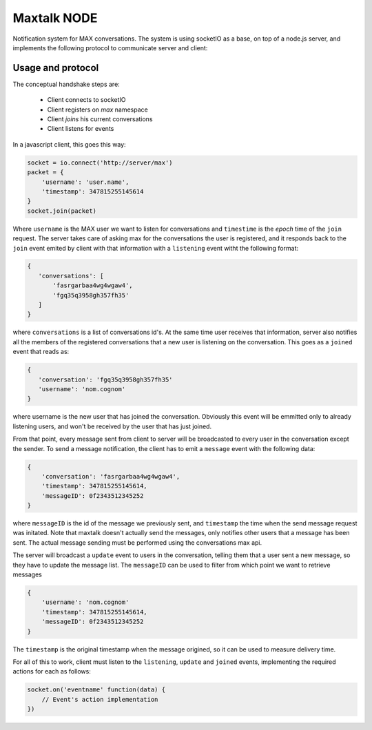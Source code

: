 Maxtalk NODE
============

Notification system for MAX conversations. The system is using socketIO as a base, on top of a node.js server, and implements the following protocol to communicate server and client:


Usage and protocol
------------------

The conceptual handshake steps are:

    * Client connects to socketIO
    * Client registers on *max* namespace
    * Client *joins* his current conversations
    * Client listens for events


In a javascript client, this goes this way:

.. code-block:: javascript

        socket = io.connect('http://server/max')
        packet = {
            'username': 'user.name',
            'timestamp': 347815255145614
        }
        socket.join(packet)

Where ``username`` is the MAX user we want to listen for conversations and ``timestime`` is the *epoch* time of the ``join`` request. The server takes care of asking max for the conversations the user is registered, and it responds back to the ``join`` event emited by client with that information with a ``listening`` event witht the following format:

.. code-block:: javascript

         {
            'conversations': [
                'fasrgarbaa4wg4wgaw4',
                'fgq35q3958gh357fh35'
            ]
         }

where ``conversations`` is a list of conversations id's. At the same time user receives that information, server also notifies all the members of the registered conversations that a new user is listening on the conversation. This goes as a ``joined`` event that reads as:

.. code-block:: javascript

         {
            'conversation': 'fgq35q3958gh357fh35'
            'username': 'nom.cognom'
         }

where username is the new user that has joined the conversation. Obviously this event will be emmitted only to already listening users, and won't be received by the user that has just joined.

From that point, every message sent from client to server will be broadcasted to every user in the conversation except the sender. To send a message notification, the client has to emit a ``message`` event with the following data:

.. code-block:: javascript

    {
        'conversation': 'fasrgarbaa4wg4wgaw4',
        'timestamp': 347815255145614,
        'messageID': 0f2343512345252
    }

where ``messageID`` is the id of the message we previously sent, and ``timestamp`` the time when the send message request was initated. Note that maxtalk doesn't actually send the messages, only notifies other users that a message has been sent. The actual message sending must be performed using the conversations max api.

The server will broadcast a ``update`` event to users in the conversation, telling them that a user sent a new message, so they have to update the message list. The ``messageID`` can be used to filter from which point we want to retrieve messages

.. code-block:: javascript

    {
        'username': 'nom.cognom'
        'timestamp': 347815255145614,
        'messageID': 0f2343512345252
    }

The ``timestamp`` is the original timestamp when the message origined, so it can be used to measure delivery time.

For all of this to work, client must listen to the ``listening``, ``update`` and ``joined`` events, implementing the required actions for each as follows:

.. code-block:: javascript

    socket.on('eventname' function(data) {
        // Event's action implementation
    })
